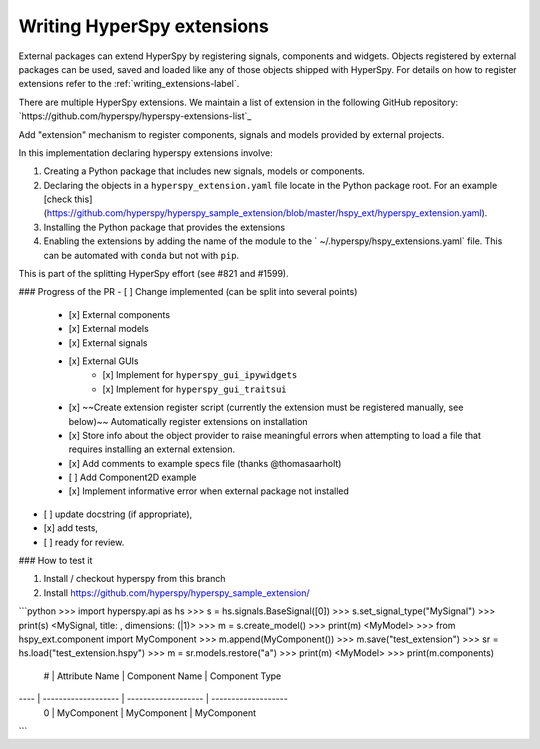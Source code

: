 

.. _writing_extensions-label:

Writing HyperSpy extensions
===========================

External packages can extend HyperSpy by registering signals, components and
widgets. Objects registered by external packages can be used, saved and
loaded like any of those objects shipped with HyperSpy. For details on how to
register extensions refer to the :ref:`writing_extensions-label`.

There are multiple HyperSpy extensions. We maintain a list of extension in the
following GitHub repository:
`https://github.com/hyperspy/hyperspy-extensions-list`_


Add "extension" mechanism to register components, signals and models provided by external projects.

In this implementation declaring hyperspy extensions involve:

1. Creating a Python package that includes new signals, models or components.
2. Declaring the objects in a ``hyperspy_extension.yaml`` file locate in the Python package root. For an example [check this](https://github.com/hyperspy/hyperspy_sample_extension/blob/master/hspy_ext/hyperspy_extension.yaml).
3. Installing the Python package that provides the extensions
4. Enabling the extensions by adding the name of the module to the ` ~/.hyperspy/hspy_extensions.yaml` file. This can be automated with ``conda`` but not with ``pip``.

This is part of the splitting HyperSpy effort (see #821 and #1599).

### Progress of the PR
- [ ] Change implemented (can be split into several points)
    - [x] External components
    - [x] External models
    - [x] External signals
    - [x] External GUIs
        - [x] Implement for  ``hyperspy_gui_ipywidgets``
        - [x] Implement for  ``hyperspy_gui_traitsui``
    - [x] ~~Create extension register script (currently the extension must be registered manually, see below)~~ Automatically register extensions on installation
    - [x] Store info about the object provider to raise meaningful errors when attempting to load a file that requires installing an external extension.
    - [x] Add comments to example specs file (thanks @thomasaarholt)
    - [ ] Add Component2D example
    - [x] Implement informative error when external package not installed
- [ ] update docstring (if appropriate),
- [x] add tests,
- [ ] ready for review.

### How to test it

1. Install / checkout hyperspy from this branch
2. Install https://github.com/hyperspy/hyperspy_sample_extension/

```python
>>> import hyperspy.api as hs
>>> s = hs.signals.BaseSignal([0])
>>> s.set_signal_type("MySignal")
>>> print(s)
<MySignal, title: , dimensions: (|1)>
>>> m = s.create_model()
>>> print(m)
<MyModel>
>>> from hspy_ext.component import MyComponent
>>> m.append(MyComponent())
>>> m.save("test_extension")
>>> sr = hs.load("test_extension.hspy")
>>> m = sr.models.restore("a")
>>> print(m)
<MyModel>
>>> print(m.components)
   # |      Attribute Name |      Component Name |      Component Type
---- | ------------------- | ------------------- | -------------------
   0 |         MyComponent |         MyComponent |         MyComponent
```




